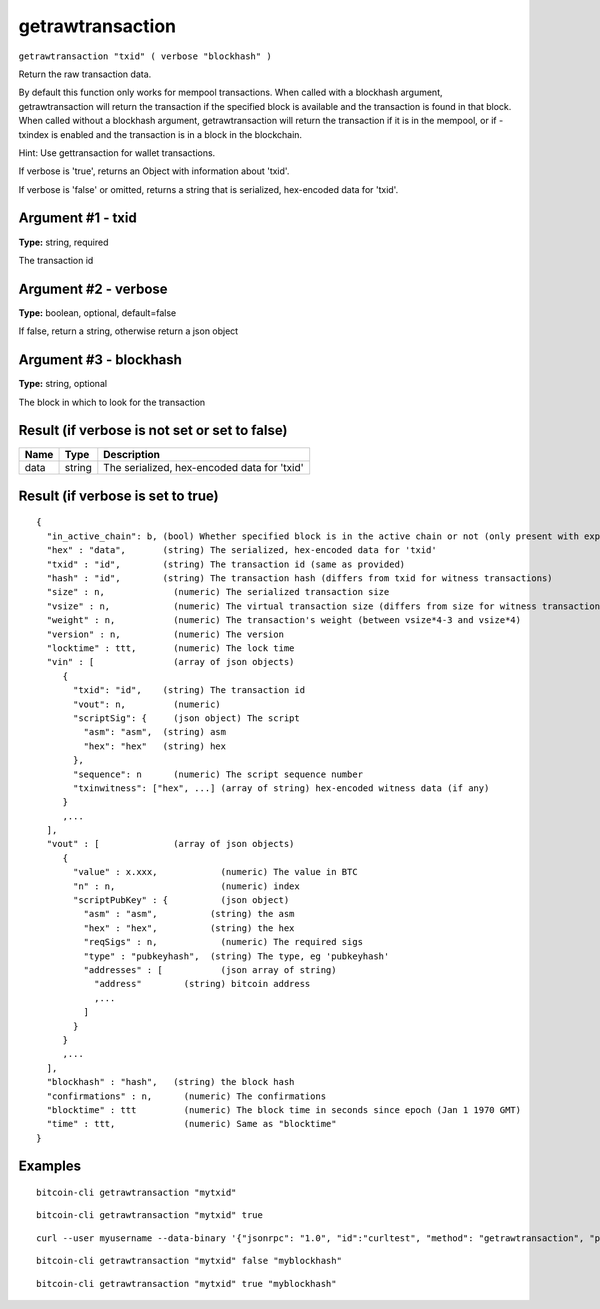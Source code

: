 .. This file is licensed under the MIT License (MIT) available on
   http://opensource.org/licenses/MIT.

getrawtransaction
=================

``getrawtransaction "txid" ( verbose "blockhash" )``

Return the raw transaction data.

By default this function only works for mempool transactions. When called with a blockhash
argument, getrawtransaction will return the transaction if the specified block is available and
the transaction is found in that block. When called without a blockhash argument, getrawtransaction
will return the transaction if it is in the mempool, or if -txindex is enabled and the transaction
is in a block in the blockchain.

Hint: Use gettransaction for wallet transactions.

If verbose is 'true', returns an Object with information about 'txid'.

If verbose is 'false' or omitted, returns a string that is serialized, hex-encoded data for 'txid'.

Argument #1 - txid
~~~~~~~~~~~~~~~~~~

**Type:** string, required

The transaction id

Argument #2 - verbose
~~~~~~~~~~~~~~~~~~~~~

**Type:** boolean, optional, default=false

If false, return a string, otherwise return a json object

Argument #3 - blockhash
~~~~~~~~~~~~~~~~~~~~~~~

**Type:** string, optional

The block in which to look for the transaction

Result (if verbose is not set or set to false)
~~~~~~~~~~~~~~~~~~~~~~~~~~~~~~~~~~~~~~~~~~~~~~

.. list-table::
   :header-rows: 1

   * - Name
     - Type
     - Description
   * - data
     - string
     - The serialized, hex-encoded data for 'txid'

Result (if verbose is set to true)
~~~~~~~~~~~~~~~~~~~~~~~~~~~~~~~~~~

::

  {
    "in_active_chain": b, (bool) Whether specified block is in the active chain or not (only present with explicit "blockhash" argument)
    "hex" : "data",       (string) The serialized, hex-encoded data for 'txid'
    "txid" : "id",        (string) The transaction id (same as provided)
    "hash" : "id",        (string) The transaction hash (differs from txid for witness transactions)
    "size" : n,             (numeric) The serialized transaction size
    "vsize" : n,            (numeric) The virtual transaction size (differs from size for witness transactions)
    "weight" : n,           (numeric) The transaction's weight (between vsize*4-3 and vsize*4)
    "version" : n,          (numeric) The version
    "locktime" : ttt,       (numeric) The lock time
    "vin" : [               (array of json objects)
       {
         "txid": "id",    (string) The transaction id
         "vout": n,         (numeric)
         "scriptSig": {     (json object) The script
           "asm": "asm",  (string) asm
           "hex": "hex"   (string) hex
         },
         "sequence": n      (numeric) The script sequence number
         "txinwitness": ["hex", ...] (array of string) hex-encoded witness data (if any)
       }
       ,...
    ],
    "vout" : [              (array of json objects)
       {
         "value" : x.xxx,            (numeric) The value in BTC
         "n" : n,                    (numeric) index
         "scriptPubKey" : {          (json object)
           "asm" : "asm",          (string) the asm
           "hex" : "hex",          (string) the hex
           "reqSigs" : n,            (numeric) The required sigs
           "type" : "pubkeyhash",  (string) The type, eg 'pubkeyhash'
           "addresses" : [           (json array of string)
             "address"        (string) bitcoin address
             ,...
           ]
         }
       }
       ,...
    ],
    "blockhash" : "hash",   (string) the block hash
    "confirmations" : n,      (numeric) The confirmations
    "blocktime" : ttt         (numeric) The block time in seconds since epoch (Jan 1 1970 GMT)
    "time" : ttt,             (numeric) Same as "blocktime"
  }

Examples
~~~~~~~~


.. highlight:: shell

::

  bitcoin-cli getrawtransaction "mytxid"

::

  bitcoin-cli getrawtransaction "mytxid" true

::

  curl --user myusername --data-binary '{"jsonrpc": "1.0", "id":"curltest", "method": "getrawtransaction", "params": ["mytxid", true] }' -H 'content-type: text/plain;' http://127.0.0.1:8332/

::

  bitcoin-cli getrawtransaction "mytxid" false "myblockhash"

::

  bitcoin-cli getrawtransaction "mytxid" true "myblockhash"

